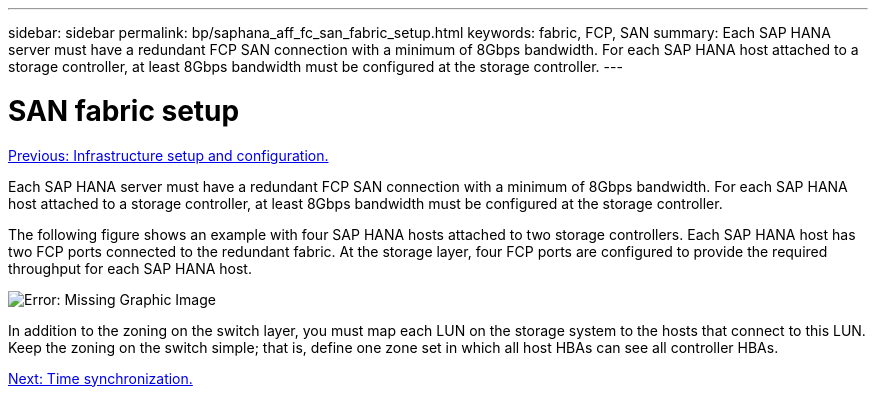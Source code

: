 ---
sidebar: sidebar
permalink: bp/saphana_aff_fc_san_fabric_setup.html
keywords: fabric, FCP, SAN
summary: Each SAP HANA server must have a redundant FCP SAN connection with a minimum of 8Gbps bandwidth. For each SAP HANA host attached to a storage controller, at least 8Gbps bandwidth must be configured at the storage controller.
---

= SAN fabric setup
:hardbreaks:
:nofooter:
:icons: font
:linkattrs:
:imagesdir: ./../media/

//
// This file was created with NDAC Version 2.0 (August 17, 2020)
//
// 2021-05-20 16:47:33.733744
//
link:saphana_aff_fc_infrastructure_setup_and_configuration_overview.html[Previous: Infrastructure setup and configuration.]

Each SAP HANA server must have a redundant FCP SAN connection with a minimum of 8Gbps bandwidth. For each SAP HANA host attached to a storage controller, at least 8Gbps bandwidth must be configured at the storage controller.

The following figure shows an example with four SAP HANA hosts attached to two storage controllers. Each SAP HANA host has two FCP ports connected to the redundant fabric. At the storage layer, four FCP ports are configured to provide the required throughput for each SAP HANA host.

image:saphana_aff_fc_image9.png[Error: Missing Graphic Image]

In addition to the zoning on the switch layer, you must map each LUN on the storage system to the hosts that connect to this LUN. Keep the zoning on the switch simple; that is, define one zone set in which all host HBAs can see all controller HBAs.

link:saphana_aff_fc_time_synchronization.html[Next: Time synchronization.]
